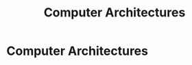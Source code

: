 #+title: Computer Architectures
#+roam_alias: "Computer Architectures"
#+roam_tags: "Computer Architectures" "Lecture"
* Computer Architectures
